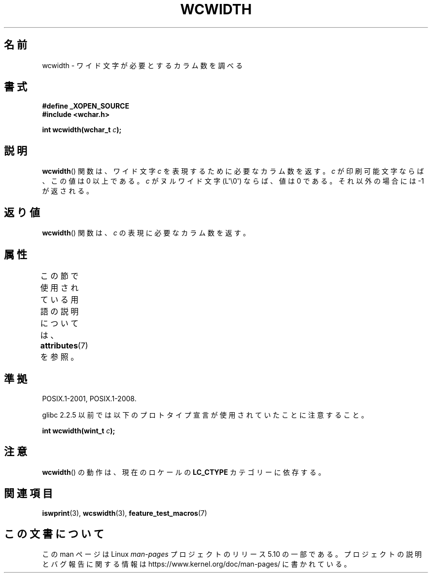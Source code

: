 .\" Copyright (c) Bruno Haible <haible@clisp.cons.org>
.\"
.\" %%%LICENSE_START(GPLv2+_DOC_ONEPARA)
.\" This is free documentation; you can redistribute it and/or
.\" modify it under the terms of the GNU General Public License as
.\" published by the Free Software Foundation; either version 2 of
.\" the License, or (at your option) any later version.
.\" %%%LICENSE_END
.\"
.\" References consulted:
.\"   GNU glibc-2 source code and manual
.\"   Dinkumware C library reference http://www.dinkumware.com/
.\"   OpenGroup's Single UNIX specification http://www.UNIX-systems.org/online.html
.\"
.\"*******************************************************************
.\"
.\" This file was generated with po4a. Translate the source file.
.\"
.\"*******************************************************************
.\"
.\" Translated Sat Oct 23 20:06:18 JST 1999
.\"           by FUJIWARA Teruyoshi <fujiwara@linux.or.jp>
.\" Updated Fri Aug 16 01:32:21 JST 2002
.\"           by Akihiro MOTOKI <amotoki@dd.iij4u.or.jp>
.\"
.TH WCWIDTH 3 2019\-03\-06 GNU "Linux Programmer's Manual"
.SH 名前
wcwidth \- ワイド文字が必要とするカラム数を調べる
.SH 書式
.nf
\fB#define _XOPEN_SOURCE\fP
\fB#include <wchar.h>\fP
.PP
\fBint wcwidth(wchar_t \fP\fIc\fP\fB);\fP
.fi
.SH 説明
\fBwcwidth\fP()  関数は、ワイド文字 \fIc\fP を表現するために必要なカラム 数を返す。\fIc\fP が印刷可能文字ならば、この値は 0
以上である。 \fIc\fP がヌルワイド文字 (L\(aq\e0\(aq) ならば、値は 0 である。 それ以外の場合には \-1 が返される。
.SH 返り値
\fBwcwidth\fP()  関数は、\fIc\fP の表現に必要なカラム数を返す。
.SH 属性
この節で使用されている用語の説明については、 \fBattributes\fP(7) を参照。
.TS
allbox;
lb lb lb
l l l.
インターフェース	属性	値
T{
\fBwcwidth\fP()
T}	Thread safety	MT\-Safe locale
.TE
.SH 準拠
POSIX.1\-2001, POSIX.1\-2008.
.PP
glibc 2.2.5 以前では以下のプロトタイプ宣言が使用されていたことに 注意すること。
.PP
.nf
\fBint wcwidth(wint_t \fP\fIc\fP\fB);\fP
.fi
.SH 注意
\fBwcwidth\fP()  の動作は、現在のロケールの \fBLC_CTYPE\fP カテゴリーに依存する。
.SH 関連項目
\fBiswprint\fP(3), \fBwcswidth\fP(3), \fBfeature_test_macros\fP(7)
.SH この文書について
この man ページは Linux \fIman\-pages\fP プロジェクトのリリース 5.10 の一部である。プロジェクトの説明とバグ報告に関する情報は
\%https://www.kernel.org/doc/man\-pages/ に書かれている。
